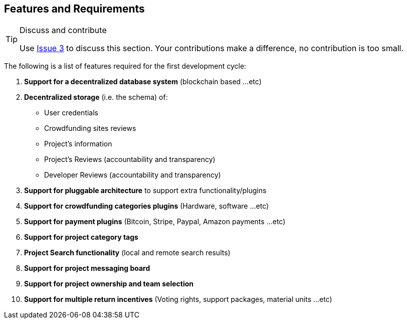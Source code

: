 == Features and Requirements

[TIP]
.Discuss and contribute
====
Use https://github.com/Osohm/kipopen_website/issues/3[Issue 3] to discuss
this section. Your contributions make a difference, no contribution is
too small.
====

The following is a list of features required for the first
development cycle:

. *Support for a decentralized database system* (blockchain based ...etc)
. *Decentralized storage* (i.e. the schema) of:
    - User credentials
    - Crowdfunding sites reviews
    - Project's information
    - Project's Reviews (accountability and transparency)
    - Developer Reviews (accountability and transparency)
. *Support for pluggable architecture* to support extra functionality/plugins
. *Support for crowdfunding categories plugins* (Hardware, software ...etc)
. *Support for payment plugins* (Bitcoin, Stripe, Paypal, Amazon payments ...etc)
. *Support for project category tags*
. *Project Search functionality* (local and remote search results)
. *Support for project messaging board*
. *Support for project ownership and team selection*
. *Support for multiple return incentives* (Voting rights, support
    packages, material units ...etc)
